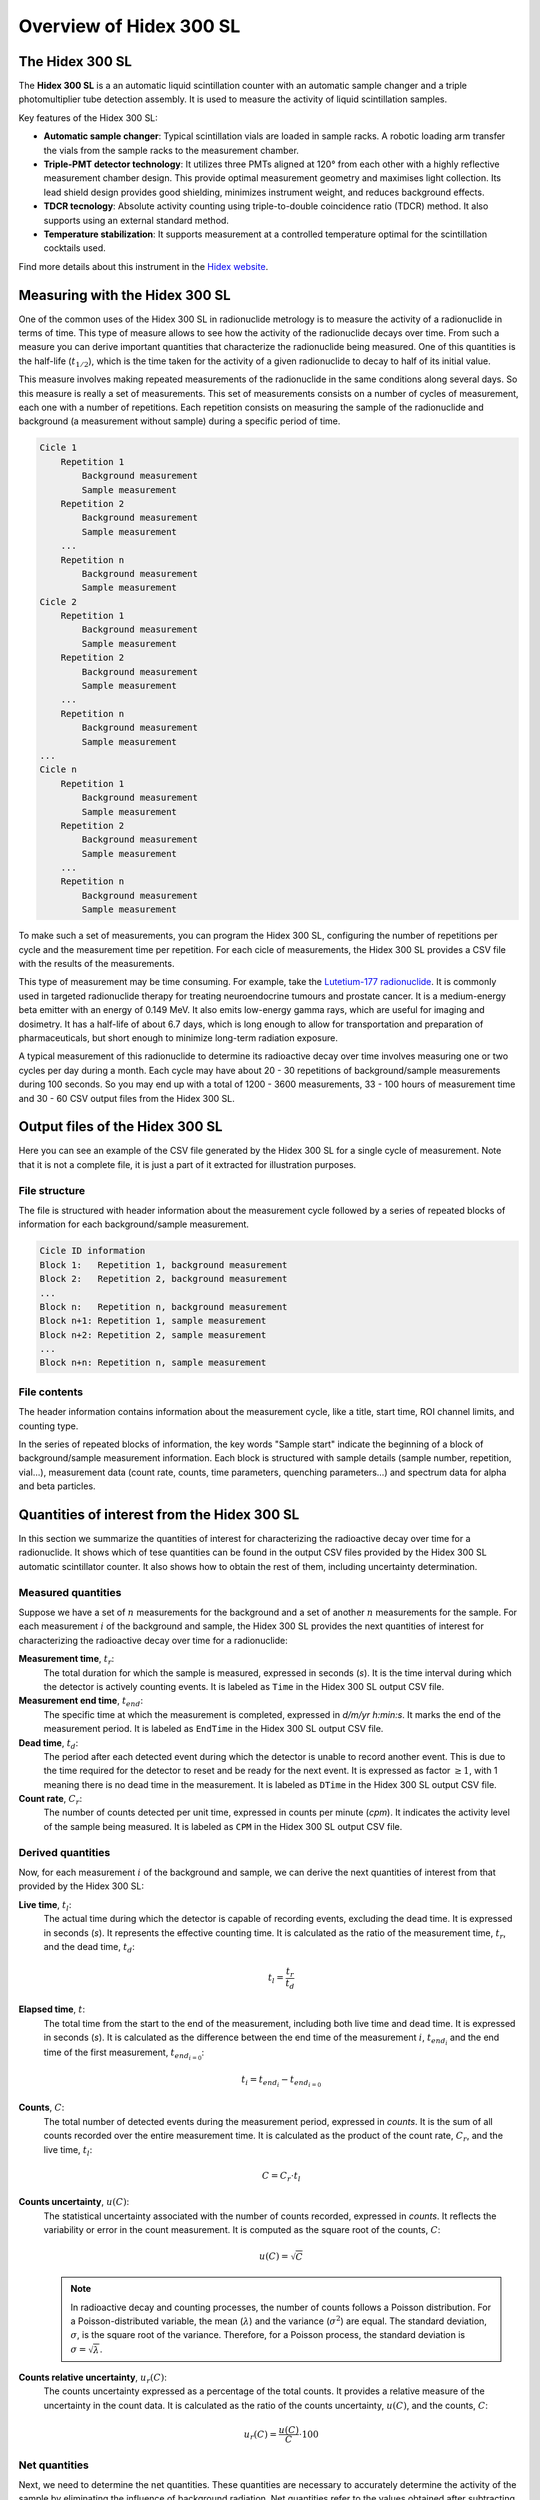 Overview of Hidex 300 SL
========================

The Hidex 300 SL
----------------

The **Hidex 300 SL** is a an automatic liquid scintillation counter
with an automatic sample changer and a triple photomultiplier tube detection assembly.
It is used to measure the activity of liquid scintillation samples.

Key features of the Hidex 300 SL:

- **Automatic sample changer**:
  Typical scintillation vials are loaded in sample racks.
  A robotic loading arm transfer the vials from the sample racks to the measurement chamber.
- **Triple-PMT detector technology**:
  It utilizes three PMTs aligned at 120° from each other with a highly reflective measurement chamber design.
  This provide optimal measurement geometry and maximises light collection.
  Its lead shield design provides good shielding, minimizes instrument weight, and reduces background effects.
- **TDCR tecnology**:
  Absolute activity counting using triple-to-double coincidence ratio (TDCR) method.
  It also supports using an external standard method.
- **Temperature stabilization**:
  It supports measurement at a controlled temperature optimal for the scintillation cocktails used.

Find more details about this instrument in the
`Hidex website <https://www.hidex.com/products/liquid-scintillation-counters/hidex-300-sl>`_.

Measuring with the Hidex 300 SL
--------------------------------

One of the common uses of the Hidex 300 SL in radionuclide metrology
is to measure the activity of a radionuclide in terms of time.
This type of measure allows to see how the activity of the radionuclide decays over time.
From such a measure you can derive important quantities that characterize the radionuclide being measured.
One of this quantities is the half-life (:math:`t_{1/2}`),
which is the time taken for the activity of a given radionuclide to decay to half of its initial value.

This measure involves making repeated measurements of the radionuclide in the same conditions along several days.
So this measure is really a set of measurements.
This set of measurements consists on a number of cycles of measurement, each one with a number of repetitions.
Each repetition consists on measuring the sample of the radionuclide and background (a measurement without sample)
during a specific period of time.

.. code-block::

    Cicle 1
        Repetition 1
            Background measurement
            Sample measurement
        Repetition 2
            Background measurement
            Sample measurement
        ...
        Repetition n
            Background measurement
            Sample measurement
    Cicle 2
        Repetition 1
            Background measurement
            Sample measurement
        Repetition 2
            Background measurement
            Sample measurement
        ...
        Repetition n
            Background measurement
            Sample measurement
    ...
    Cicle n
        Repetition 1
            Background measurement
            Sample measurement
        Repetition 2
            Background measurement
            Sample measurement
        ...
        Repetition n
            Background measurement
            Sample measurement

To make such a set of measurements, you can program the Hidex 300 SL,
configuring the number of repetitions per cycle and the measurement time per repetition.
For each cicle of measurements, the Hidex 300 SL provides a CSV file with the results of the measurements.

This type of measurement may be time consuming. For example, take the
`Lutetium-177 radionuclide <https://www.advancingnuclearmedicine.com/knowledgebase/nuclear-medicine-facts/lutetium-177>`_.
It is commonly used in targeted radionuclide therapy for treating neuroendocrine tumours and prostate cancer.
It is a medium-energy beta emitter with an energy of 0.149 MeV.
It also emits low-energy gamma rays, which are useful for imaging and dosimetry.
It has a half-life of about 6.7 days, which is long enough to allow for transportation and preparation of
pharmaceuticals, but short enough to minimize long-term radiation exposure.

A typical measurement of this radionuclide to determine its radioactive decay over time
involves measuring one or two cycles per day during a month.
Each cycle may have about 20 - 30 repetitions of background/sample measurements during 100 seconds.
So you may end up with a total of 1200 - 3600 measurements,
33 - 100 hours of measurement time
and 30 - 60 CSV output files from the Hidex 300 SL.

Output files of the Hidex 300 SL
--------------------------------

Here you can see an example of the CSV file generated by the Hidex 300 SL for a single cycle of measurement.
Note that it is not a complete file, it is just a part of it extracted for illustration purposes.

.. code-block::
    :linenos:

    Lu-177 HS3 301123_ciclo1
    Start Time 8:40:58
    - ROI1 Free Channel Limits 1 - 1023, Type Beta
    Counting type: Low
    Sample start
    Samp.;1
    Repe.;1
    Vial;1
    WName;A01
    CPM;83.970
    DPM;126
    TDCR;0.664
    Chemi;0.380
    Counts;140
    DTime;1.000
    Time;100
    EndTime;30/11/2023 08:44:20
    QPE;786.730
    QPI;350.220
    LumiCPS;276
    Temp;24.10
    Column 17;0
    Column 18;0
    Column 19;0
    Column 20;0
    Spectrum:;Alpha;Beta;Alpha Triple;Beta Triple
    1;0;0;0;0
    2;0;0;0;0
    (...)
    1023;0;0;0;0
    1024;0;0;0;0
    Alpha:
    0;0;0;0;0;0;0;0;0;0;0;0;0;0;0;0;0;0;0;0;0;0;0;0;0;0;0;0;0;0;0;0;0;0;0;0;0;0;0;0;0;0;0;0;0;0;0;0;0;0;0;0;0;0;0;0;0;0;0;0;0;0;0;0
    0;0;0;0;0;0;0;0;0;0;0;0;0;0;0;0;0;0;0;0;0;0;0;0;0;0;0;0;0;0;0;0;0;0;0;0;0;0;0;0;0;0;0;0;0;0;0;0;0;0;0;0;0;0;0;0;0;0;0;0;0;0;0;0
    (...)
    0;0;0;0;0;0;0;0;0;0;0;0;0;0;0;0;0;0;0;0;0;0;0;0;0;0;0;0;0;0;0;0;0;0;0;0;0;0;0;0;0;0;0;0;0;0;0;0;0;0;0;0;0;0;0;0;0;0;0;0;0;0;0;0
    0;0;0;0;0;0;0;0;0;0;0;0;0;0;0;0;0;0;0;0;0;0;0;0;0;0;0;0;0;0;0;0;0;0;0;0;0;0;0;0;0;0;0;0;0;0;0;0;0;0;0;0;0;0;0;0;0;0;0;0;0;0;0;0
    Sample start
    Samp.;1
    Repe.;2
    Vial;1
    WName;A01
    CPM;87.570
    DPM;136
    TDCR;0.644
    Chemi;0.360
    Counts;146
    DTime;1.000
    Time;100
    EndTime;30/11/2023 08:51:04
    QPE;789.760
    QPI;385.770
    LumiCPS;269
    Temp;24.10
    Column 17;0
    Column 18;0
    Column 19;0
    Column 20;0
    Spectrum:;Alpha;Beta;Alpha Triple;Beta Triple
    1;0;0;0;0
    2;0;0;0;0
    (...)
    1023;0;0;0;0
    1024;0;0;0;0
    Alpha:
    0;0;0;0;0;0;0;0;0;0;0;0;0;0;0;0;0;0;0;0;0;0;0;0;0;0;0;0;0;0;0;0;0;0;0;0;0;0;0;0;0;0;0;0;0;0;0;0;0;0;0;0;0;0;0;0;0;0;0;0;0;0;0;0
    0;0;0;0;0;0;0;0;0;0;0;0;0;0;0;0;0;0;0;0;0;0;0;0;0;0;0;0;0;0;0;0;0;0;0;0;0;0;0;0;0;0;0;0;0;0;0;0;0;0;0;0;0;0;0;0;0;0;0;0;0;0;0;0
    (...)
    0;0;0;0;0;0;0;0;0;0;0;0;0;0;0;0;0;0;0;0;0;0;0;0;0;0;0;0;0;0;0;0;0;0;0;0;0;0;0;0;0;0;0;0;0;0;0;0;0;0;0;0;0;0;0;0;0;0;0;0;0;0;0;0
    0;0;0;0;0;0;0;0;0;0;0;0;0;0;0;0;0;0;0;0;0;0;0;0;0;0;0;0;0;0;0;0;0;0;0;0;0;0;0;0;0;0;0;0;0;0;0;0;0;0;0;0;0;0;0;0;0;0;0;0;0;0;0;0
    Sample start
    Samp.;2
    Repe.;1
    Vial;8
    WName;A08
    CPM;252623.230
    DPM;258604
    TDCR;0.977
    Chemi;121.370
    Counts;374237
    DTime;1.125
    Time;100
    EndTime;30/11/2023 08:47:44
    QPE;786.950
    QPI;453.020
    LumiCPS;4900
    Temp;24.10
    Column 17;0
    Column 18;0
    Column 19;0
    Column 20;0
    Spectrum:;Alpha;Beta;Alpha Triple;Beta Triple
    1;0;0;0;0
    2;0;0;0;0
    (...)
    1023;0;0;0;0
    1024;0;0;0;0
    Alpha:
    0;0;0;0;0;0;0;0;0;0;0;0;0;0;0;0;0;0;0;0;0;0;0;0;0;0;0;0;0;0;0;0;0;0;0;0;0;0;0;0;0;0;0;0;0;0;0;0;0;0;0;0;0;0;0;0;0;0;0;0;0;0;0;0
    0;0;0;0;0;0;0;0;0;0;0;0;0;0;0;0;0;0;0;0;0;0;0;0;0;0;0;0;0;0;0;0;0;0;0;0;0;0;0;0;0;0;0;0;0;0;0;0;0;0;0;0;0;0;0;0;0;0;0;0;0;0;0;0
    (...)
    0;0;0;0;0;0;0;0;0;0;0;0;0;0;0;0;0;0;0;0;0;0;0;0;0;0;0;0;0;0;0;0;0;0;0;0;0;0;0;0;0;0;0;0;0;0;0;0;0;0;0;0;0;0;0;0;0;0;0;0;0;0;0;0
    0;0;0;0;0;0;0;0;0;0;0;0;0;0;0;0;0;0;0;0;0;0;0;0;0;0;0;0;0;0;0;0;0;0;0;0;0;0;0;0;0;0;0;0;0;0;0;0;0;0;0;0;0;0;0;0;0;0;0;0;0;0;0;0
    Sample start
    Samp.;2
    Repe.;2
    Vial;8
    WName;A08
    CPM;251953.090
    DPM;257849
    TDCR;0.977
    Chemi;119.120
    Counts;373593
    DTime;1.124
    Time;100
    EndTime;30/11/2023 08:54:28
    QPE;786.670
    QPI;452.950
    LumiCPS;4855
    Temp;24.10
    Column 17;0
    Column 18;0
    Column 19;0
    Column 20;0
    Spectrum:;Alpha;Beta;Alpha Triple;Beta Triple
    1;0;0;0;0
    2;0;0;0;0
    (...)
    1023;0;0;0;0
    1024;0;0;0;0
    Alpha:
    0;0;0;0;0;0;0;0;0;0;0;0;0;0;0;0;0;0;0;0;0;0;0;0;0;0;0;0;0;0;0;0;0;0;0;0;0;0;0;0;0;0;0;0;0;0;0;0;0;0;0;0;0;0;0;0;0;0;0;0;0;0;0;0
    0;0;0;0;0;0;0;0;0;0;0;0;0;0;0;0;0;0;0;0;0;0;0;0;0;0;0;0;0;0;0;0;0;0;0;0;0;0;0;0;0;0;0;0;0;0;0;0;0;0;0;0;0;0;0;0;0;0;0;0;0;0;0;0
    (...)
    0;0;0;0;0;0;0;0;0;0;0;0;0;0;0;0;0;0;0;0;0;0;0;0;0;0;0;0;0;0;0;0;0;0;0;0;0;0;0;0;0;0;0;0;0;0;0;0;0;0;0;0;0;0;0;0;0;0;0;0;0;0;0;0
    0;0;0;0;0;0;0;0;0;0;0;0;0;0;0;0;0;0;0;0;0;0;0;0;0;0;0;0;0;0;0;0;0;0;0;0;0;0;0;0;0;0;0;0;0;0;0;0;0;0;0;0;0;0;0;0;0;0;0;0;0;0;0;0

File structure
^^^^^^^^^^^^^^

The file is structured with header information about the measurement cycle followed by
a series of repeated blocks of information for each background/sample measurement.

.. code-block::

    Cicle ID information
    Block 1:   Repetition 1, background measurement
    Block 2:   Repetition 2, background measurement
    ...
    Block n:   Repetition n, background measurement
    Block n+1: Repetition 1, sample measurement
    Block n+2: Repetition 2, sample measurement
    ...
    Block n+n: Repetition n, sample measurement

File contents
^^^^^^^^^^^^^^

The header information contains information about the measurement cycle, like a title, start time, ROI channel limits, and counting type.

.. code-block::
    :linenos:

    Lu-177 HS3 301123_ciclo1
    Start Time 8:40:58
    - ROI1 Free Channel Limits 1 - 1023, Type Beta
    Counting type: Low

In the series of repeated blocks of information,
the key words "Sample start" indicate the beginning of a block of background/sample measurement information.
Each block is structured with sample details (sample number, repetition, vial...),
measurement data (count rate, counts, time parameters, quenching parameters...) and spectrum data for alpha and beta particles.

.. code-block::
    :linenos:

    Sample start
    Samp.;1
    Repe.;1
    Vial;1
    WName;A01
    CPM;83.970
    DPM;126
    TDCR;0.664
    Chemi;0.380
    Counts;140
    DTime;1.000
    Time;100
    EndTime;30/11/2023 08:44:20
    QPE;786.730
    QPI;350.220
    LumiCPS;276
    Temp;24.10
    Column 17;0
    Column 18;0
    Column 19;0
    Column 20;0
    Spectrum:;Alpha;Beta;Alpha Triple;Beta Triple
    1;0;0;0;0
    2;0;0;0;0
    (...)
    1023;0;0;0;0
    1024;0;0;0;0
    Alpha:
    0;0;0;0;0;0;0;0;0;0;0;0;0;0;0;0;0;0;0;0;0;0;0;0;0;0;0;0;0;0;0;0;0;0;0;0;0;0;0;0;0;0;0;0;0;0;0;0;0;0;0;0;0;0;0;0;0;0;0;0;0;0;0;0
    0;0;0;0;0;0;0;0;0;0;0;0;0;0;0;0;0;0;0;0;0;0;0;0;0;0;0;0;0;0;0;0;0;0;0;0;0;0;0;0;0;0;0;0;0;0;0;0;0;0;0;0;0;0;0;0;0;0;0;0;0;0;0;0
    (...)
    0;0;0;0;0;0;0;0;0;0;0;0;0;0;0;0;0;0;0;0;0;0;0;0;0;0;0;0;0;0;0;0;0;0;0;0;0;0;0;0;0;0;0;0;0;0;0;0;0;0;0;0;0;0;0;0;0;0;0;0;0;0;0;0
    0;0;0;0;0;0;0;0;0;0;0;0;0;0;0;0;0;0;0;0;0;0;0;0;0;0;0;0;0;0;0;0;0;0;0;0;0;0;0;0;0;0;0;0;0;0;0;0;0;0;0;0;0;0;0;0;0;0;0;0;0;0;0;0

Quantities of interest from the Hidex 300 SL
--------------------------------------------

In this section we summarize the quantities of interest for characterizing the radioactive decay over time for a radionuclide.
It shows which of tese quantities can be found in the output CSV files provided by the Hidex 300 SL automatic scintillator counter.
It also shows how to obtain the rest of them, including uncertainty determination.

Measured quantities
^^^^^^^^^^^^^^^^^^^

Suppose we have a set of :math:`n` measurements for the background and a set of another :math:`n` measurements for the sample.
For each measurement :math:`i` of the background and sample, the Hidex 300 SL provides the next quantities of interest
for characterizing the radioactive decay over time for a radionuclide:

**Measurement time**, :math:`t_r`:
    The total duration for which the sample is measured, expressed in seconds (`s`).
    It is the time interval during which the detector is actively counting events.
    It is labeled as ``Time`` in the Hidex 300 SL output CSV file.

**Measurement end time**, :math:`t_{end}`:
    The specific time at which the measurement is completed, expressed in `d/m/yr h:min:s`.
    It marks the end of the measurement period.
    It is labeled as ``EndTime`` in the Hidex 300 SL output CSV file.

**Dead time**, :math:`t_d`:
    The period after each detected event during which the detector is unable to record another event.
    This is due to the time required for the detector to reset and be ready for the next event.
    It is expressed as factor :math:`\ge 1`, with 1 meaning there is no dead time in the measurement.
    It is labeled as ``DTime`` in the Hidex 300 SL output CSV file.

**Count rate**, :math:`C_r`:
    The number of counts detected per unit time, expressed in counts per minute (`cpm`).
    It indicates the activity level of the sample being measured.
    It is labeled as ``CPM`` in the Hidex 300 SL output CSV file.

Derived quantities
^^^^^^^^^^^^^^^^^^

Now, for each measurement :math:`i` of the background and sample, we can derive the next quantities of interest
from that provided by the Hidex 300 SL:

**Live time**, :math:`t_l`:
    The actual time during which the detector is capable of recording events, excluding the dead time.
    It is expressed in seconds (`s`).
    It represents the effective counting time.
    It is calculated as the ratio of the measurement time, :math:`t_r`, and the dead time, :math:`t_d`:

    .. math::

        t_l=\frac{t_r}{t_d}

**Elapsed time**, :math:`t`:
    The total time from the start to the end of the measurement, including both live time and dead time.
    It is expressed in seconds (`s`).
    It is calculated as the difference between the end time of the measurement :math:`i`, :math:`t_{{end}_i}`
    and the end time of the first measurement, :math:`t_{{end}_{i=0}}`:

    .. math::

        t_i = t_{{end}_i}-t_{{end}_{i=0}}

**Counts**, :math:`C`:
    The total number of detected events during the measurement period, expressed in `counts`.
    It is the sum of all counts recorded over the entire measurement time.
    It is calculated as the product of the count rate, :math:`C_r`, and the live time, :math:`t_l`:

    .. math::

        C=C_r\cdot t_l

**Counts uncertainty**, :math:`u(C)`:
    The statistical uncertainty associated with the number of counts recorded, expressed in `counts`.
    It reflects the variability or error in the count measurement.
    It is computed as the square root of the counts, :math:`C`:

    .. math::

        u(C)=\sqrt{C}

    .. note::

        In radioactive decay and counting processes, the number of counts follows a Poisson distribution.
        For a Poisson-distributed variable, the mean (:math:`\lambda`) and the variance (:math:`\sigma^2`) are equal.
        The standard deviation, :math:`\sigma`, is the square root of the variance.
        Therefore, for a Poisson process, the standard deviation is :math:`\sigma=\sqrt{\lambda}`.

**Counts relative uncertainty**, :math:`u_r(C)`:
    The counts uncertainty expressed as a percentage of the total counts.
    It provides a relative measure of the uncertainty in the count data.
    It is calculated as the ratio of the counts uncertainty, :math:`u(C)`, and the counts, :math:`C`:

    .. math::

        u_r(C)=\frac{u(C)}{C}\cdot 100

Net quantities
^^^^^^^^^^^^^^

Next, we need to determine the net quantities.
These quantities are necessary to accurately determine the activity of the sample by eliminating the influence of background radiation.
Net quantities refer to the values obtained after subtracting background counts from the measured counts.

So, for each background measurement :math:`i` and its corresponding sample measurement :math:`i`,
we can derive the next net quantities of interest:

**Net counts**, :math:`C`:
    The total counts after subtracting the background counts, expressed in `counts`.
    It is calculated as the difference between the counts of the sample, :math:`C_s`, and the counts of the background, :math:`C_b`:

    .. math::

        C=C_s-C_b

**Net counts uncertainty**, :math:`u(C)`:
    The statistical uncertainty associated with the net counts, expressed in `counts`.
    It is calculated using the propagation of uncertainty formula for subtraction:

    .. math::

        u(C)=\sqrt{u^2(C_s)-u^2(C_b)}=\sqrt{(\sqrt{C_s})^2+(\sqrt{C_b})^2}=\sqrt{C_s+C_b}

**Net counts relative uncertainty**, :math:`u_r(C)`:
    The net counts uncertainty expressed as a percentage of the net counts.
    It is calculated dividing the net counts, :math:`C`, by the net counts uncartainty, :math:`u(C)`,
    and multiplying by 100 to express it as a percentage:

    .. math::

        u_r(C)=u(C)/C*100

Find more details about the uncertainty determination for activity measurements in this
`article by K. Kossert et al. <https://doi.org/10.1016/j.apradiso.2012.02.084>`_.

